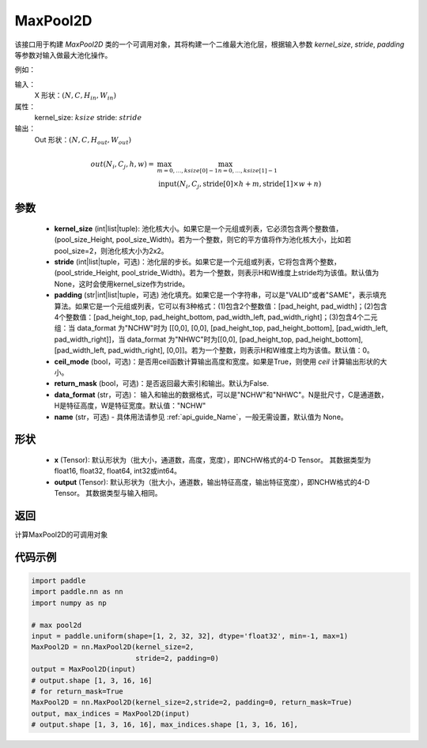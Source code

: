 .. _cn_api_nn_MaxPool2D:

MaxPool2D
-------------------------------

.. py:function:: paddle.nn.MaxPool2D(kernel_size, stride=None, padding=0, ceil_mode=False, return_mask=False, data_format="NCHW", name=None)
该接口用于构建 `MaxPool2D` 类的一个可调用对象，其将构建一个二维最大池化层，根据输入参数 `kernel_size`, `stride`,
`padding` 等参数对输入做最大池化操作。

例如：

输入：
    X 形状：:math:`\left ( N,C,H_{in},W_{in} \right )`
属性：
    kernel_size: :math:`ksize`
    stride: :math:`stride`
输出：
    Out 形状：:math:`\left ( N,C,H_{out},W_{out} \right )`
.. math::
    out(N_i, C_j, h, w) ={} & \max_{m=0, \ldots, ksize[0] -1} \max_{n=0, \ldots, ksize[1]-1} \\
                                    & \text{input}(N_i, C_j, \text{stride[0]} \times h + m,
                                                   \text{stride[1]} \times w + n)


参数
:::::::::
    - **kernel_size** (int|list|tuple): 池化核大小。如果它是一个元组或列表，它必须包含两个整数值，(pool_size_Height, pool_size_Width)。若为一个整数，则它的平方值将作为池化核大小，比如若pool_size=2，则池化核大小为2x2。
    - **stride** (int|list|tuple，可选)：池化层的步长。如果它是一个元组或列表，它将包含两个整数，(pool_stride_Height, pool_stride_Width)。若为一个整数，则表示H和W维度上stride均为该值。默认值为None，这时会使用kernel_size作为stride。
    - **padding** (str|int|list|tuple，可选) 池化填充。如果它是一个字符串，可以是"VALID"或者"SAME"，表示填充算法。如果它是一个元组或列表，它可以有3种格式：(1)包含2个整数值：[pad_height, pad_width]；(2)包含4个整数值：[pad_height_top, pad_height_bottom, pad_width_left, pad_width_right]；(3)包含4个二元组：当 data_format 为"NCHW"时为 [[0,0], [0,0], [pad_height_top, pad_height_bottom], [pad_width_left, pad_width_right]]，当 data_format 为"NHWC"时为[[0,0], [pad_height_top, pad_height_bottom], [pad_width_left, pad_width_right], [0,0]]。若为一个整数，则表示H和W维度上均为该值。默认值：0。
    - **ceil_mode** (bool，可选)：是否用ceil函数计算输出高度和宽度。如果是True，则使用 `ceil` 计算输出形状的大小。
    - **return_mask** (bool，可选)：是否返回最大索引和输出。默认为False.
    - **data_format** (str，可选)： 输入和输出的数据格式，可以是"NCHW"和"NHWC"。N是批尺寸，C是通道数，H是特征高度，W是特征宽度。默认值："NCHW"
    - **name** (str，可选) - 具体用法请参见  :ref:`api_guide_Name`，一般无需设置，默认值为 None。



形状
:::::::::
    - **x** (Tensor): 默认形状为（批大小，通道数，高度，宽度），即NCHW格式的4-D Tensor。 其数据类型为float16, float32, float64, int32或int64。
    - **output** (Tensor): 默认形状为（批大小，通道数，输出特征高度，输出特征宽度），即NCHW格式的4-D Tensor。 其数据类型与输入相同。


返回
:::::::::
计算MaxPool2D的可调用对象


代码示例
:::::::::

.. code-block:: python

        import paddle
        import paddle.nn as nn
        import numpy as np

        # max pool2d
        input = paddle.uniform(shape=[1, 2, 32, 32], dtype='float32', min=-1, max=1)
        MaxPool2D = nn.MaxPool2D(kernel_size=2,
                                 stride=2, padding=0)
        output = MaxPool2D(input)
        # output.shape [1, 3, 16, 16]
        # for return_mask=True
        MaxPool2D = nn.MaxPool2D(kernel_size=2,stride=2, padding=0, return_mask=True)
        output, max_indices = MaxPool2D(input)
        # output.shape [1, 3, 16, 16], max_indices.shape [1, 3, 16, 16],
